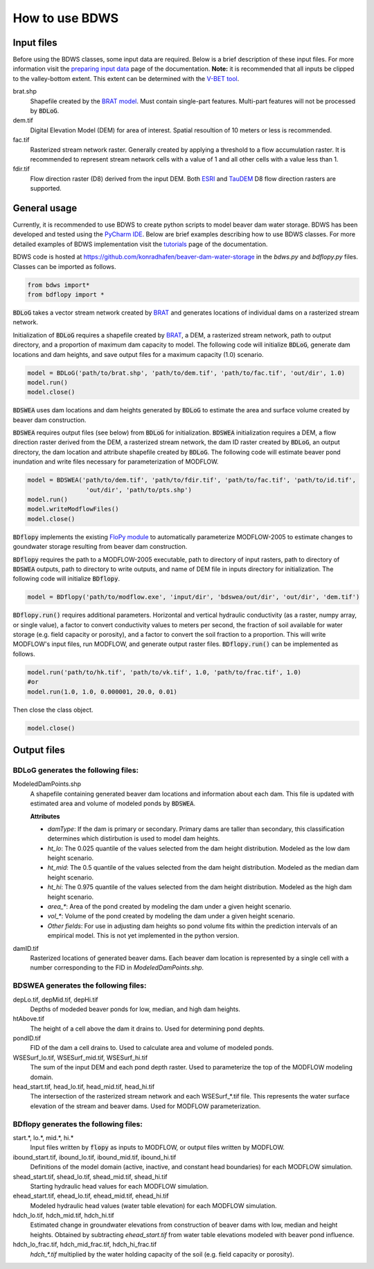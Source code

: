 How to use BDWS
===============

Input files
-----------

Before using the BDWS classes, some input data are required. Below is a brief description of these input files.
For more information visit the `preparing input data <inputs.html>`_ page of the documentation. **Note:** it is recommended that all
inputs be clipped to the valley-bottom extent. This extent can be determined with the
`V-BET tool <http://etal.joewheaton.org/nhd-network-builder-and-vbet>`_.

brat.shp
    Shapefile created by the `BRAT model <http://brat.joewheaton.org>`_. Must contain single-part features. Multi-part features will not be processed by :code:`BDLoG`.

dem.tif
    Digital Elevation Model (DEM) for area of interest. Spatial resoultion of 10 meters or less is recommended.

fac.tif
    Rasterized stream network raster. Generally created by applying a threshold to a flow accumulation raster. It is recommended to represent stream network cells with a value of 1 and all other cells with a value less than 1.

fdir.tif
    Flow direction raster (D8) derived from the input DEM. Both `ESRI <http://pro.arcgis.com/en/pro-app/tool-reference/spatial-analyst/flow-direction.htm>`_ and `TauDEM <http://hydrology.usu.edu/taudem/taudem5/help/D8FlowDirections.html>`_ D8 flow direction rasters are supported.


General usage
-------------

Currently, it is recommended to use BDWS to create python scripts to model beaver dam water storage.
BDWS has been developed and tested using the `PyCharm IDE <https://www.jetbrains.com/pycharm/>`_.
Below are brief examples describing how to use BDWS classes. For more detailed examples of BDWS
implementation visit the `tutorials <example.html>`_ page of the documentation.

BDWS code is hosted at https://github.com/konradhafen/beaver-dam-water-storage in the `bdws.py` and `bdflopy.py` files.
Classes can be imported as follows.

.. code-block:: python

    from bdws import*
    from bdflopy import *

:code:`BDLoG` takes a vector stream network created by `BRAT <http://brat.joewheaton.org>`_ and generates
locations of individual dams on a rasterized stream network.

Initialization of :code:`BDLoG` requires a shapefile created by `BRAT <http://brat.joewheaton.org>`_,
a DEM, a rasterized stream network, path to output directory, and a proportion of maximum
dam capacity to model. The following code will initialize :code:`BDLoG`, generate dam locations
and dam heights, and save output files for a maximum capacity (1.0) scenario.

.. code-block:: python

    model = BDLoG('path/to/brat.shp', 'path/to/dem.tif', 'path/to/fac.tif', 'out/dir', 1.0)
    model.run()
    model.close()

:code:`BDSWEA` uses dam locations and dam heights generated by :code:`BDLoG` to estimate the area and surface volume
created by beaver dam construction.

:code:`BDSWEA` requires output files (see below) from :code:`BDLoG` for initialization. :code:`BDSWEA` initialization requires
a DEM, a flow direction raster derived from the DEM, a rasterized stream network, the dam ID raster created by
:code:`BDLoG`, an output directory, the dam location and attribute shapefile created by :code:`BDLoG`. The following
code will estimate beaver pond inundation and write files necessary for parameterization of MODFLOW.

.. code-block:: python

    model = BDSWEA('path/to/dem.tif', 'path/to/fdir.tif', 'path/to/fac.tif', 'path/to/id.tif',
                    'out/dir', 'path/to/pts.shp')
    model.run()
    model.writeModflowFiles()
    model.close()

:code:`BDflopy` implements the existing `FloPy module <https://modflowpy.github.io/flopydoc/>`_ to automatically
parameterize MODFLOW-2005 to estimate changes to goundwater storage resulting from beaver dam construction.

:code:`BDflopy` requires the path to a MODFLOW-2005 executable, path to directory of input rasters, path to directory
of :code:`BDSWEA` outputs, path to directory to write outputs, and name of DEM file in inputs directory for initialization.
The following code will initialize :code:`BDflopy`.

.. code-block:: python

    model = BDflopy('path/to/modflow.exe', 'input/dir', 'bdswea/out/dir', 'out/dir', 'dem.tif')

:code:`BDflopy.run()` requires additional parameters. Horizontal and vertical hydraulic conductivity (as a raster,
numpy array, or single value), a factor to convert conductivity values to meters per second, the fraction of soil
available for water storage (e.g. field capacity or porosity), and a factor to convert the soil fraction to a proportion.
This will write MODFLOW's input files, run MODFLOW, and generate output raster files.
:code:`BDflopy.run()` can be implemented as follows.

.. code-block:: python

    model.run('path/to/hk.tif', 'path/to/vk.tif', 1.0, 'path/to/frac.tif', 1.0)
    #or
    model.run(1.0, 1.0, 0.000001, 20.0, 0.01)

Then close the class object.

.. code-block:: python

    model.close()

Output files
------------

BDLoG generates the following files:
~~~~~~~~~~~~~~~~~~~~~~~~~~~~~~~~~~~~

ModeledDamPoints.shp
    A shapefile containing generated beaver dam locations and information about each dam. This file is updated with estimated area and volume of modeled ponds by :code:`BDSWEA`.

    **Attributes**

    - `damType`: If the dam is primary or secondary. Primary dams are taller than secondary, this classification determines which distirbution is used to model dam heights.
    - `ht_lo`: The 0.025 quantile of the values selected from the dam height distribution. Modeled as the low dam height scenario.
    - `ht_mid`: The 0.5 quantile of the values selected from the dam height distribution. Modeled as the median dam height scenario.
    - `ht_hi`: The 0.975 quantile of the values selected from the dam height distribution. Modeled as the high dam height scenario.
    - `area_*`: Area of the pond created by modeling the dam under a given height scenario.
    - `vol_*`: Volume of the pond created by modeling the dam under a given height scenario.
    - `Other fields`: For use in adjusting dam heights so pond volume fits within the prediction intervals of an empirical model. This is not yet implemented in the python version.

damID.tif
    Rasterized locations of generated beaver dams. Each beaver dam location is represented by a single cell with a number corresponding to the FID in `ModeledDamPoints.shp`.

BDSWEA generates the following files:
~~~~~~~~~~~~~~~~~~~~~~~~~~~~~~~~~~~~~

depLo.tif, depMid.tif, depHi.tif
    Depths of modeded beaver ponds for low, median, and high dam heights.

htAbove.tif
    The height of a cell above the dam it drains to. Used for determining pond dephts.

pondID.tif
    FID of the dam a cell drains to. Used to calculate area and volume of modeled ponds.

WSESurf_lo.tif, WSESurf_mid.tif, WSESurf_hi.tif
    The sum of the input DEM and each pond depth raster. Used to parameterize the top of the MODFLOW modeling domain.

head_start.tif, head_lo.tif, head_mid.tif, head_hi.tif
    The intersection of the rasterized stream network and each WSESurf_*.tif file. This represents the water surface elevation of the stream and beaver dams. Used for MODFLOW parameterization.

BDflopy generates the following files:
~~~~~~~~~~~~~~~~~~~~~~~~~~~~~~~~~~~~~~

start.*, lo.*, mid.*, hi.*
    Input files written by :code:`flopy` as inputs to MODFLOW, or output files written by MODFLOW.

ibound_start.tif, ibound_lo.tif, ibound_mid.tif, ibound_hi.tif
    Definitions of the model domain (active, inactive, and constant head boundaries) for each MODFLOW simulation.

shead_start.tif, shead_lo.tif, shead_mid.tif, shead_hi.tif
    Starting hydraulic head values for each MODFLOW simulation.

ehead_start.tif, ehead_lo.tif, ehead_mid.tif, ehead_hi.tif
    Modeled hydraulic head values (water table elevation) for each MODFLOW simulation.

hdch_lo.tif, hdch_mid.tif, hdch_hi.tif
    Estimated change in groundwater elevations from construction of beaver dams with low, median and height heights. Obtained by subtracting `ehead_start.tif` from water table elevations modeled with beaver pond influence.

hdch_lo_frac.tif, hdch_mid_frac.tif, hdch_hi_frac.tif
    `hdch_*.tif` multiplied by the water holding capacity of the soil (e.g. field capacity or porosity).